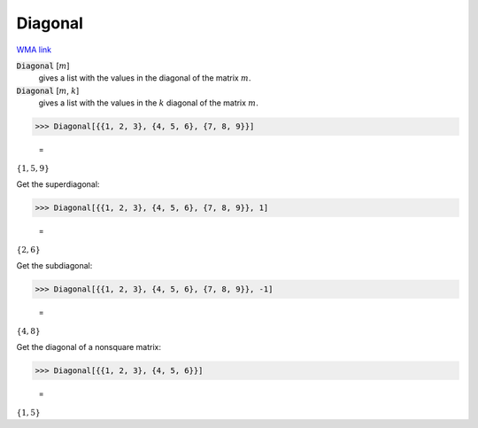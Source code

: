 Diagonal
========

`WMA link <https://reference.wolfram.com/language/ref/Diagonal.html>`_


:code:`Diagonal` [:math:`m`]
    gives a list with the values in the diagonal of the matrix :math:`m`.

:code:`Diagonal` [:math:`m`, :math:`k`]
    gives a list with the values in the :math:`k` diagonal of the             matrix :math:`m`.





>>> Diagonal[{{1, 2, 3}, {4, 5, 6}, {7, 8, 9}}]

    =
:math:`\left\{1,5,9\right\}`



Get the superdiagonal:

>>> Diagonal[{{1, 2, 3}, {4, 5, 6}, {7, 8, 9}}, 1]

    =
:math:`\left\{2,6\right\}`



Get the subdiagonal:

>>> Diagonal[{{1, 2, 3}, {4, 5, 6}, {7, 8, 9}}, -1]

    =
:math:`\left\{4,8\right\}`



Get the diagonal of a nonsquare matrix:

>>> Diagonal[{{1, 2, 3}, {4, 5, 6}}]

    =
:math:`\left\{1,5\right\}`


